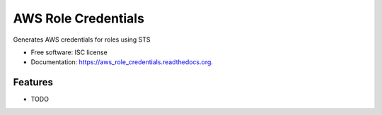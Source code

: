 ===============================
AWS Role Credentials
===============================

.. image:: https://img.shields.io/travis/petergillardmoss/aws_role_credentials.svg
        :target: https://travis-ci.org/petergillardmoss/aws_role_credentials

.. image:: https://img.shields.io/pypi/v/aws_role_credentials.svg
        :target: https://pypi.python.org/pypi/aws_role_credentials


Generates AWS credentials for roles using STS

* Free software: ISC license
* Documentation: https://aws_role_credentials.readthedocs.org.

Features
--------

* TODO
